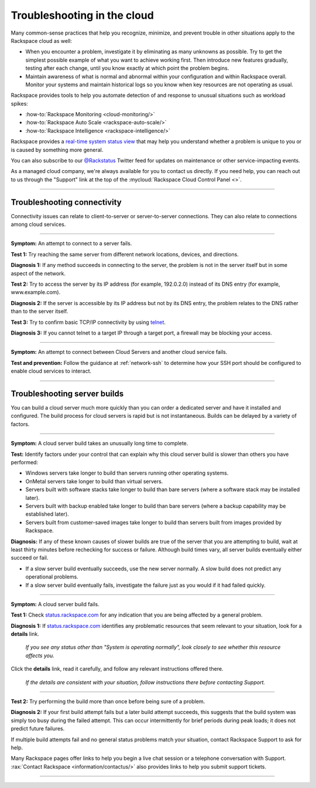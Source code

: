 .. _troubleshoot:

----------------------------
Troubleshooting in the cloud
----------------------------
Many common-sense practices that help you
recognize, minimize, and prevent trouble in other situations
apply to the Rackspace cloud as well:

* When you encounter a problem, investigate it by eliminating as many unknowns
  as possible. Try to get the simplest possible example of what you
  want to achieve working first. Then introduce new features gradually,
  testing after each change, until you know exactly at which point the
  problem begins.

* Maintain awareness of what is normal and abnormal within your configuration
  and within Rackspace overall. Monitor your systems and maintain historical
  logs so you know when key resources are not operating as usual.

Rackspace provides tools to help you automate detection of and response to
unusual situations such as workload spikes:

* :how-to:`Rackspace Monitoring <cloud-monitoring/>`
* :how-to:`Rackspace Auto Scale <rackspace-auto-scale/>`
* :how-to:`Rackspace Intelligence <rackspace-intelligence/>`

Rackspace provides a
`real-time system status view <https://status.rackspace.com>`__
that may help you understand whether a problem is unique to you or
is caused by something more general.

You can also subscribe to our
`@Rackstatus <https://twitter.com/rackstatus>`__
Twitter feed for updates on maintenance or
other service-impacting events.

As a managed cloud company, we're always available for you to
contact us directly. If you need help, you can reach out to us
through the "Support"
link at the top of the
:mycloud:`Rackspace Cloud Control Panel <>`.

.. SEEALSO::

   Although you can generalize basic troubleshooting practices from other kinds of
   computing work, some areas specific to working in the cloud
   may be new to you. Here are some tips which may help you
   understand and address cloud-related issues:

   * :ref:`troubleshoot-connectivity`

     * An attempt to connect to a server fails.
     * An attempt to connect between Cloud Servers and another cloud service fails.

   * :ref:`troubleshoot-build`

     * A cloud server build takes an unusually long time to complete.
     * A cloud server build fails.

----

.. _troubleshoot-connectivity:

~~~~~~~~~~~~~~~~~~~~~~~~~~~~
Troubleshooting connectivity
~~~~~~~~~~~~~~~~~~~~~~~~~~~~
Connectivity issues can relate to
client-to-server or server-to-server connections.
They can also relate to connections among cloud services.

----

**Symptom:**
An attempt to connect to a server fails.

**Test 1:**
Try reaching the same server from different network locations,
devices, and directions.

**Diagnosis 1:**
If any method succeeds in connecting to the server,
the problem is not in the server itself
but in some aspect of the network.

**Test 2:**
Try to access the server by
its IP address
(for example, 192.0.2.0)
instead of its
DNS entry (for example, www.example.com).

**Diagnosis 2:**
If the server is accessible by its IP address but not by its DNS entry,
the problem relates to the DNS rather than
to the server itself.

**Test 3:**
Try to confirm basic TCP/IP connectivity by using
`telnet <https://tools.ietf.org/html/rfc854>`__.

**Diagnosis 3:**
If you cannot telnet to a target IP through a target port,
a firewall may be blocking your access.

----

**Symptom:**
An attempt to connect between Cloud Servers and another cloud service fails.

**Test and prevention:**
Follow the guidance at :ref:`network-ssh` to
determine how your SSH port should be configured
to enable cloud services to interact.

----

.. seealso::
   To learn more about troubleshooting or preventing connectivity issues,
   read these articles:

   * :how-to:`Basic network troubleshooting <basic-network-troubleshooting/>`

   * :how-to:`Troubleshooting DNS issues <troubleshooting-dns-issues/>`

   * :ref:`network-ssh`

.. _troubleshoot-build:

~~~~~~~~~~~~~~~~~~~~~~~~~~~~~
Troubleshooting server builds
~~~~~~~~~~~~~~~~~~~~~~~~~~~~~
You can build a cloud server much more quickly than you can order a
dedicated server and have it installed and configured.
The build process for cloud servers is rapid but is not instantaneous.
Builds can be delayed by a variety of factors.

----

**Symptom:**
A cloud server build takes an unusually long time to complete.

**Test:**
Identify factors under your control that can explain why this cloud server build
is slower than others you have performed:

* Windows servers take longer to build than
  servers running other operating systems.
* OnMetal servers take longer to build than virtual servers.
* Servers built with software stacks take longer to build than bare servers
  (where a software stack may be installed later).
* Servers built with backup enabled take longer to build than bare servers
  (where a backup capability may be established later).
* Servers built from customer-saved images take longer to build
  than servers built from images provided by Rackspace.

**Diagnosis:**
If any of these known causes of slower builds are true of the server
that you are attempting to build, wait at least thirty minutes before
rechecking for success or failure.
Although build times vary, all server builds eventually
either succeed or fail.

* If a slow server build eventually succeeds,
  use the new server normally.
  A slow build does not predict any operational problems.

* If a slow server build eventually fails,
  investigate the failure just as you would if it had failed quickly.

----

**Symptom:**
A cloud server build fails.

**Test 1:** Check `status.rackspace.com <https://status.rackspace.com/>`_
for any indication that you are being affected by a general problem.

**Diagnosis 1:**
If `status.rackspace.com <https://status.rackspace.com/>`_
identifies any problematic resources that seem relevant to your situation,
look for a **details** link.

.. figure:: /_images/status-disruption-cloudservers.png
   :alt: If you see any status other than "The system is operating normally",
	 look closely to see whether this resource affects you.

   *If you see any status other than "System is operating normally",
   look closely to see whether this resource affects you.*

Click the **details** link, read it carefully, and follow any relevant
instructions offered there.

.. figure:: /_images/status-disruption-cloudservers-detail.png
   :alt: If the details are consistent with your situation,
	 follow instructions there before contacting Support.

   *If the details are consistent with your situation,
   follow instructions there before contacting Support.*

----

**Test 2:**
Try performing the build more than once before being sure of a problem.

**Diagnosis 2:**
If your first build attempt fails but a later build attempt succeeds, this
suggests that the build system was simply too busy during the failed attempt.
This can occur intermittently for brief periods during peak loads;
it does not predict future failures.

If multiple build attempts fail and no general status problems match your
situation, contact Rackspace Support to ask for help.

Many Rackspace pages
offer links to help you begin a live chat session or a telephone conversation
with Support.
:rax:`Contact Rackspace <information/contactus/>`
also provides links to help you submit support tickets.

----

.. seealso::
   To learn more about troubleshooting or preventing server build issues,
   read these articles:

   * :how-to:`RackConnect power users guide <rackconnect-power-users-guide/>`
     suggests using the Cloud Servers API to build multiple servers in bursts
     rather than singly.

   * :rax-dev-quickstart:`Set up your first server <cloud-servers/getting-started/#set-up-your-first-server>`
     shows how to use a software development kit (SDK)
     for the programming language of your choice
     to create a cloud server.

   * :ref:`cloud-servers-product-actions`
     identifies actions you can take after a server is built.
     It links to information about how to perform each action with
     available interfaces such as the Cloud Control Panel, Rack CLI, and
     Cloud Servers API.
